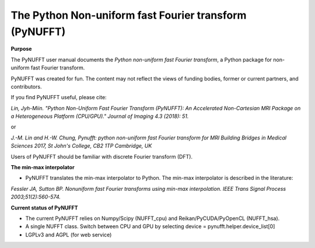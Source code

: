 The Python Non-uniform fast Fourier transform (PyNUFFT)
=======================================================



**Purpose**

The PyNUFFT user manual documents the *Python non-uniform fast Fourier transform*, a Python package for non-uniform fast Fourier transform.

PyNUFFT was created for fun. The content may not reflect the views of funding bodies, former or current partners, and contributors.

If you find PyNUFFT useful, please cite:

*Lin, Jyh-Miin. "Python Non-Uniform Fast Fourier Transform (PyNUFFT): An Accelerated Non-Cartesian MRI Package on a Heterogeneous Platform (CPU/GPU)." Journal of Imaging 4.3 (2018): 51.*

or

*J.-M. Lin and H.-W. Chung, Pynufft: python non-uniform fast Fourier transform for MRI Building Bridges in Medical Sciences 2017, St John's College, CB2 1TP Cambridge, UK*

Users of PyNUFFT should be familiar with discrete Fourier transform (DFT). 


**The min-max interpolator**

- PyNUFFT translates the min-max interpolator to Python. The min-max interpolator is described in the literature:

*Fessler JA, Sutton BP. Nonuniform fast Fourier transforms using min-max interpolation. IEEE Trans Signal Process 2003;51(2):560-574.*

 
**Current status of PyNUFFT**

- The current PyNUFFT relies on Numpy/Scipy (NUFFT_cpu) and Reikan/PyCUDA/PyOpenCL (NUFFT_hsa). 

- A single NUFFT class. Switch between CPU and GPU by selecting device = pynufft.helper.device_list[0]  

- LGPLv3 and AGPL (for web service)
 


